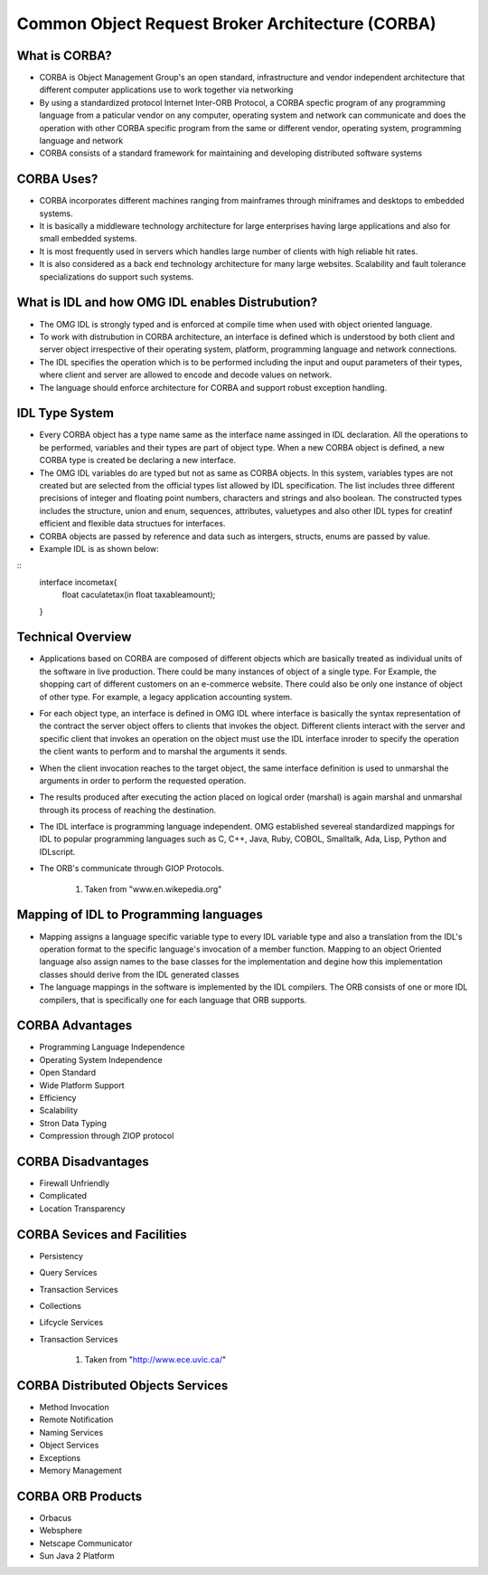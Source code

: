 Common Object Request Broker Architecture (CORBA)
==================================================

What is CORBA?
------------------------------------------------

- CORBA is Object Management Group's an open standard, infrastructure and vendor independent architecture that different computer applications use to work together via networking
- By using a standardized protocol Internet Inter-ORB Protocol, a CORBA specfic program of any programming language from a paticular vendor on any computer, operating system and network can communicate and does the operation with other CORBA specific program from the same or different vendor, operating system, programming language and network
- CORBA consists of a standard framework for maintaining and developing distributed software systems

CORBA Uses?
--------------------

- CORBA incorporates different machines ranging from mainframes through miniframes and desktops to embedded systems.
- It is basically a middleware technology architecture for large enterprises having large applications and also for small embedded systems.
- It is most frequently used in servers which handles large number of clients with high reliable hit rates.
- It is also considered as a back end technology architecture for many large websites. Scalability and fault tolerance specializations do support such systems.

What is IDL and how OMG IDL enables Distrubution?
--------------------------------------------------
- The OMG IDL is strongly typed and is enforced at compile time when used with object oriented language.
- To work with distrubution in CORBA architecture, an interface is defined which is understood by both client and server object irrespective of their operating system, platform, programming language and network connections. 
- The IDL specifies the operation which is to be performed including the input and ouput parameters of their types, where client and server are allowed to encode and decode values on network.
- The language should enforce architecture for CORBA and support robust exception handling.

IDL Type System
--------------------------------------------------

- Every CORBA object has a type name same as the interface name assinged in IDL declaration. All the operations to be performed, variables and their types are part of object type. When a new CORBA object is defined, a new CORBA type is created be declaring a new interface.
- The OMG IDL variables do are typed but not as same as CORBA objects. In this system, variables types are not created but are selected from the official types list allowed by IDL specification. The list includes three different precisions of integer and floating point numbers, characters and strings and also boolean. The constructed types includes the structure, union and enum, sequences, attributes, valuetypes and also other IDL types for creatinf efficient and flexible data structues for interfaces.
- CORBA objects are passed by reference and data such as intergers, structs, enums are passed by value.
- Example IDL is as shown below:

::
	interface incometax{
		float caculatetax(in float taxableamount);
	}


Technical Overview
--------------------------------------------------

- Applications based on CORBA are composed of different objects which are basically treated as individual units of the software in live production. There could be many instances of object of a single type. For Example, the shopping cart of different customers on an e-commerce website. There could also be only one instance of object of other type. For example, a legacy application accounting system. 
- For each object type, an interface is defined in OMG IDL where interface is basically the syntax representation of the contract the server object offers to clients that invokes the object. Different clients interact with the server and specific client that invokes an operation on the object must use the IDL interface inroder to specify the operation the client wants to perform and to marshal the arguments it sends. 
- When the client invocation reaches to the target object, the same interface definition is used to unmarshal the arguments in order to perform the requested operation.
- The results produced after executing the action placed on logical order (marshal) is again marshal and unmarshal through its process of reaching the destination.
- The IDL interface is programming language independent. OMG established severeal standardized mappings for IDL to popular programming languages such as C, C++, Java, Ruby, COBOL, Smalltalk, Ada, Lisp, Python and IDLscript.
- The ORB's communicate through GIOP Protocols.


	.. figure:: figures/corba.jpg
	   :align: center
	   :alt: Process Memory Layout

	#. Taken from "www.en.wikepedia.org"


Mapping of IDL to Programming languages
-------------------------------------------------

- Mapping assigns a language specific variable type to every IDL variable type and also a translation from the IDL's operation format to the specific language's invocation of a member function. Mapping to an object Oriented language also assign names to the base classes for the implementation and degine how this implementation classes should derive from the IDL generated classes
- The language mappings in the software is implemented by the IDL compilers. The ORB consists of one or more IDL compilers, that is specifically one for each language that ORB supports. 


CORBA Advantages
-------------------------------------------------

- Programming Language Independence
- Operating System Independence
- Open Standard
- Wide Platform Support
- Efficiency
- Scalability
- Stron Data Typing
- Compression through ZIOP protocol

CORBA Disadvantages
-------------------------------------------------

- Firewall Unfriendly
- Complicated
- Location Transparency

CORBA Sevices and Facilities
-------------------------------------------------

- Persistency
- Query Services
- Transaction Services
- Collections
- Lifcycle Services
- Transaction Services


	.. figure:: figures/corba1.jpg
	   :align: center
	   :alt: Process Layout

	#. Taken from "http://www.ece.uvic.ca/"


CORBA Distributed Objects Services
-------------------------------------------------

- Method Invocation
- Remote Notification
- Naming Services
- Object Services
- Exceptions
- Memory Management

CORBA ORB Products
-------------------------------------------------

- Orbacus
- Websphere
- Netscape Communicator
- Sun Java 2 Platform






